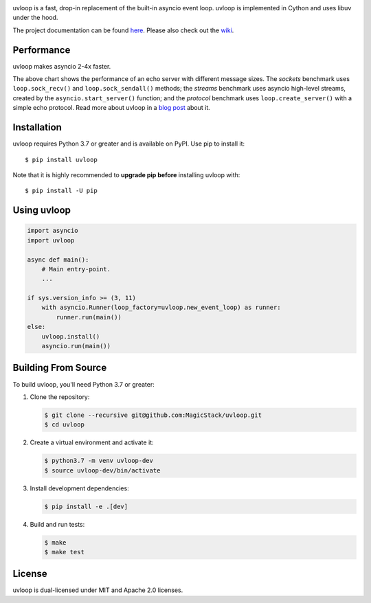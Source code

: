 .. image:: https://img.shields.io/github/workflow/status/MagicStack/uvloop/Tests
    :target: https://github.com/MagicStack/uvloop/actions?query=workflow%3ATests+branch%3Amaster

.. image:: https://img.shields.io/pypi/v/uvloop.svg
    :target: https://pypi.python.org/pypi/uvloop

.. image:: https://pepy.tech/badge/uvloop
    :target: https://pepy.tech/project/uvloop
    :alt: PyPI - Downloads


uvloop is a fast, drop-in replacement of the built-in asyncio
event loop.  uvloop is implemented in Cython and uses libuv
under the hood.

The project documentation can be found
`here <http://uvloop.readthedocs.org/>`_.  Please also check out the
`wiki <https://github.com/MagicStack/uvloop/wiki>`_.


Performance
-----------

uvloop makes asyncio 2-4x faster.

.. image:: https://raw.githubusercontent.com/MagicStack/uvloop/master/performance.png
    :target: http://magic.io/blog/uvloop-blazing-fast-python-networking/

The above chart shows the performance of an echo server with different
message sizes.  The *sockets* benchmark uses ``loop.sock_recv()`` and
``loop.sock_sendall()`` methods; the *streams* benchmark uses asyncio
high-level streams, created by the ``asyncio.start_server()`` function;
and the *protocol* benchmark uses ``loop.create_server()`` with a simple
echo protocol.  Read more about uvloop in a
`blog post <http://magic.io/blog/uvloop-blazing-fast-python-networking/>`_
about it.


Installation
------------

uvloop requires Python 3.7 or greater and is available on PyPI.
Use pip to install it::

    $ pip install uvloop

Note that it is highly recommended to **upgrade pip before** installing
uvloop with::

    $ pip install -U pip


Using uvloop
------------

.. code:: python

    import asyncio
    import uvloop

    async def main():
        # Main entry-point.
        ...

    if sys.version_info >= (3, 11)
        with asyncio.Runner(loop_factory=uvloop.new_event_loop) as runner:
            runner.run(main())
    else:
        uvloop.install()
        asyncio.run(main())


Building From Source
--------------------

To build uvloop, you'll need Python 3.7 or greater:

1. Clone the repository:

   .. code::

    $ git clone --recursive git@github.com:MagicStack/uvloop.git
    $ cd uvloop

2. Create a virtual environment and activate it:

   .. code::

    $ python3.7 -m venv uvloop-dev
    $ source uvloop-dev/bin/activate

3. Install development dependencies:

   ..  code::

    $ pip install -e .[dev]

4. Build and run tests:

   .. code::

    $ make
    $ make test


License
-------

uvloop is dual-licensed under MIT and Apache 2.0 licenses.
